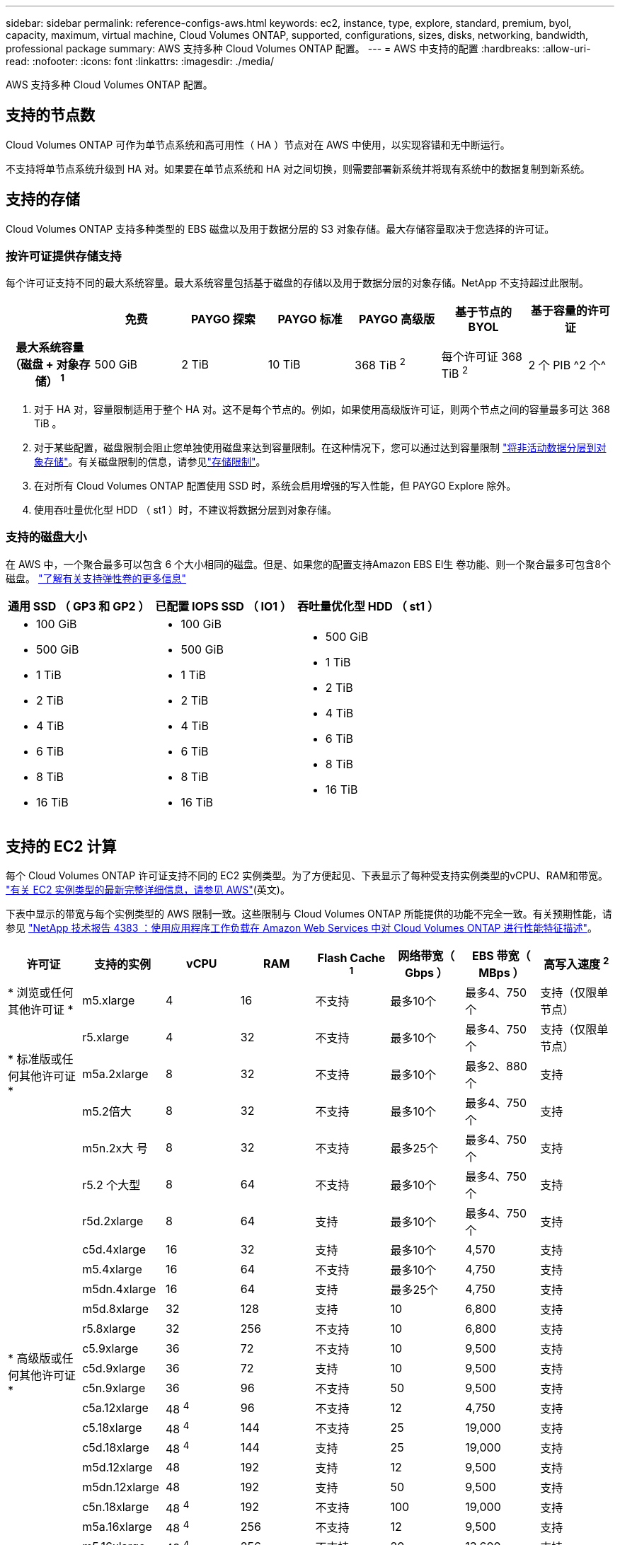 ---
sidebar: sidebar 
permalink: reference-configs-aws.html 
keywords: ec2, instance, type, explore, standard, premium, byol, capacity, maximum, virtual machine, Cloud Volumes ONTAP, supported, configurations, sizes, disks, networking, bandwidth, professional package 
summary: AWS 支持多种 Cloud Volumes ONTAP 配置。 
---
= AWS 中支持的配置
:hardbreaks:
:allow-uri-read: 
:nofooter: 
:icons: font
:linkattrs: 
:imagesdir: ./media/


[role="lead"]
AWS 支持多种 Cloud Volumes ONTAP 配置。



== 支持的节点数

Cloud Volumes ONTAP 可作为单节点系统和高可用性（ HA ）节点对在 AWS 中使用，以实现容错和无中断运行。

不支持将单节点系统升级到 HA 对。如果要在单节点系统和 HA 对之间切换，则需要部署新系统并将现有系统中的数据复制到新系统。



== 支持的存储

Cloud Volumes ONTAP 支持多种类型的 EBS 磁盘以及用于数据分层的 S3 对象存储。最大存储容量取决于您选择的许可证。



=== 按许可证提供存储支持

每个许可证支持不同的最大系统容量。最大系统容量包括基于磁盘的存储以及用于数据分层的对象存储。NetApp 不支持超过此限制。

[cols="h,d,d,d,d,d,d"]
|===
|  | 免费 | PAYGO 探索 | PAYGO 标准 | PAYGO 高级版 | 基于节点的 BYOL | 基于容量的许可证 


| 最大系统容量（磁盘 + 对象存储） ^1^ | 500 GiB | 2 TiB | 10 TiB | 368 TiB ^2^ | 每个许可证 368 TiB ^2^ | 2 个 PIB ^2 个^ 


| 支持的磁盘类型  a| 
* 通用 SSD （ GP3 和 GP2 ） ^3^
* 已配置 IOPS SSD （ IO1 ） ^3^
* 吞吐量优化型 HDD （ st1 ） ^4^




| 将冷数据分层到 S3 | 支持 | 不支持 4+| 支持 
|===
. 对于 HA 对，容量限制适用于整个 HA 对。这不是每个节点的。例如，如果使用高级版许可证，则两个节点之间的容量最多可达 368 TiB 。
. 对于某些配置，磁盘限制会阻止您单独使用磁盘来达到容量限制。在这种情况下，您可以通过达到容量限制 https://docs.netapp.com/us-en/cloud-manager-cloud-volumes-ontap/concept-data-tiering.html["将非活动数据分层到对象存储"^]。有关磁盘限制的信息，请参见link:reference-limits-aws.html["存储限制"]。
. 在对所有 Cloud Volumes ONTAP 配置使用 SSD 时，系统会启用增强的写入性能，但 PAYGO Explore 除外。
. 使用吞吐量优化型 HDD （ st1 ）时，不建议将数据分层到对象存储。




=== 支持的磁盘大小

在 AWS 中，一个聚合最多可以包含 6 个大小相同的磁盘。但是、如果您的配置支持Amazon EBS El生 卷功能、则一个聚合最多可包含8个磁盘。 https://docs.netapp.com/us-en/cloud-manager-cloud-volumes-ontap/concept-aws-elastic-volumes.html["了解有关支持弹性卷的更多信息"^]

[cols="3*"]
|===
| 通用 SSD （ GP3 和 GP2 ） | 已配置 IOPS SSD （ IO1 ） | 吞吐量优化型 HDD （ st1 ） 


 a| 
* 100 GiB
* 500 GiB
* 1 TiB
* 2 TiB
* 4 TiB
* 6 TiB
* 8 TiB
* 16 TiB

 a| 
* 100 GiB
* 500 GiB
* 1 TiB
* 2 TiB
* 4 TiB
* 6 TiB
* 8 TiB
* 16 TiB

 a| 
* 500 GiB
* 1 TiB
* 2 TiB
* 4 TiB
* 6 TiB
* 8 TiB
* 16 TiB


|===


== 支持的 EC2 计算

每个 Cloud Volumes ONTAP 许可证支持不同的 EC2 实例类型。为了方便起见、下表显示了每种受支持实例类型的vCPU、RAM和带宽。 https://aws.amazon.com/ec2/instance-types/["有关 EC2 实例类型的最新完整详细信息，请参见 AWS"^](英文)。

下表中显示的带宽与每个实例类型的 AWS 限制一致。这些限制与 Cloud Volumes ONTAP 所能提供的功能不完全一致。有关预期性能，请参见 https://www.netapp.com/pdf.html?item=/media/9088-tr4383pdf.pdf["NetApp 技术报告 4383 ：使用应用程序工作负载在 Amazon Web Services 中对 Cloud Volumes ONTAP 进行性能特征描述"^]。

[cols="8*"]
|===
| 许可证 | 支持的实例 | vCPU | RAM | Flash Cache ^1^ | 网络带宽（ Gbps ） | EBS 带宽（ MBps ） | 高写入速度 ^2^ 


| * 浏览或任何其他许可证 * | m5.xlarge | 4 | 16 | 不支持 | 最多10个 | 最多4、750个 | 支持（仅限单节点） 


.3+| * 标准版或任何其他许可证 * | r5.xlarge | 4 | 32 | 不支持 | 最多10个 | 最多4、750个 | 支持（仅限单节点） 


| m5a.2xlarge | 8 | 32 | 不支持 | 最多10个 | 最多2、880个 | 支持 


| m5.2倍大 | 8 | 32 | 不支持 | 最多10个 | 最多4、750个 | 支持 


.22+| * 高级版或任何其他许可证 * | m5n.2x大 号 | 8 | 32 | 不支持 | 最多25个 | 最多4、750个 | 支持 


| r5.2 个大型 | 8 | 64 | 不支持 | 最多10个 | 最多4、750个 | 支持 


| r5d.2xlarge | 8 | 64 | 支持 | 最多10个 | 最多4、750个 | 支持 


| c5d.4xlarge | 16 | 32 | 支持 | 最多10个 | 4,570 | 支持 


| m5.4xlarge | 16 | 64 | 不支持 | 最多10个 | 4,750 | 支持 


| m5dn.4xlarge | 16 | 64 | 支持 | 最多25个 | 4,750 | 支持 


| m5d.8xlarge | 32 | 128 | 支持 | 10 | 6,800 | 支持 


| r5.8xlarge | 32 | 256 | 不支持 | 10 | 6,800 | 支持 


| c5.9xlarge | 36 | 72 | 不支持 | 10 | 9,500 | 支持 


| c5d.9xlarge | 36 | 72 | 支持 | 10 | 9,500 | 支持 


| c5n.9xlarge | 36 | 96 | 不支持 | 50 | 9,500 | 支持 


| c5a.12xlarge | 48 ^4^ | 96 | 不支持 | 12 | 4,750 | 支持 


| c5.18xlarge | 48 ^4^ | 144 | 不支持 | 25 | 19,000 | 支持 


| c5d.18xlarge | 48 ^4^ | 144 | 支持 | 25 | 19,000 | 支持 


| m5d.12xlarge | 48 | 192 | 支持 | 12 | 9,500 | 支持 


| m5dn.12xlarge | 48 | 192 | 支持 | 50 | 9,500 | 支持 


| c5n.18xlarge | 48 ^4^ | 192 | 不支持 | 100 | 19,000 | 支持 


| m5a.16xlarge | 48 ^4^ | 256 | 不支持 | 12 | 9,500 | 支持 


| m5.16xlarge | 48 ^4^ | 256 | 不支持 | 20 | 13,600 | 支持 


| r5.12 x 大型 ^3^ | 48 | 384 | 不支持 | 10 | 9,500 | 支持 


| m5dn.24xlarge | 48 ^4^ | 384 | 支持 | 100 | 19,000 | 支持 


| m6id.32xlarge | 48 ^4^ | 512 | 支持 | 50 | 40,000 | 支持 
|===
. 某些实例类型包括本地 NVMe 存储， Cloud Volumes ONTAP 将其用作 _Flash Cache_ 。Flash Cache 通过实时智能缓存最近读取的用户数据和 NetApp 元数据来加快数据访问速度。它适用于随机读取密集型工作负载，包括数据库，电子邮件和文件服务。必须在所有卷上禁用数据压缩、才能利用Flash Cache的性能改进。 https://docs.netapp.com/us-en/cloud-manager-cloud-volumes-ontap/concept-flash-cache.html["了解有关 Flash Cache 的更多信息"^](英文)。
. 在使用 HA 对时， Cloud Volumes ONTAP 支持对大多数实例类型使用高写入速度。使用单节点系统时、所有实例类型均支持高写入速度。 https://docs.netapp.com/us-en/cloud-manager-cloud-volumes-ontap/concept-write-speed.html["了解有关选择写入速度的更多信息"^](英文)。
. r5.12 个大型实例类型具有已知的可支持性限制。如果节点因崩溃而意外重新启动，则系统可能无法收集用于对问题进行故障排除的核心文件，并对问题进行根发生原因处理。客户接受风险和有限支持条款，如果发生这种情况，则承担所有支持责任。此限制会影响新部署的 HA 对和从 9.8 升级的 HA 对。此限制不会影响新部署的单节点系统。
. 虽然这些 EC2 实例类型支持 48 个以上的 vCPU ，但 Cloud Volumes ONTAP 最多支持 48 个 vCPU 。
. 选择 EC2 实例类型时，您可以指定它是共享实例还是专用实例。
. Cloud Volumes ONTAP 可以在预留或按需 EC2 实例上运行。不支持使用其他实例类型的解决方案。




== 支持的区域

有关AWS区域支持，请参见 https://cloud.netapp.com/cloud-volumes-global-regions["Cloud Volumes 全球地区"^]。
